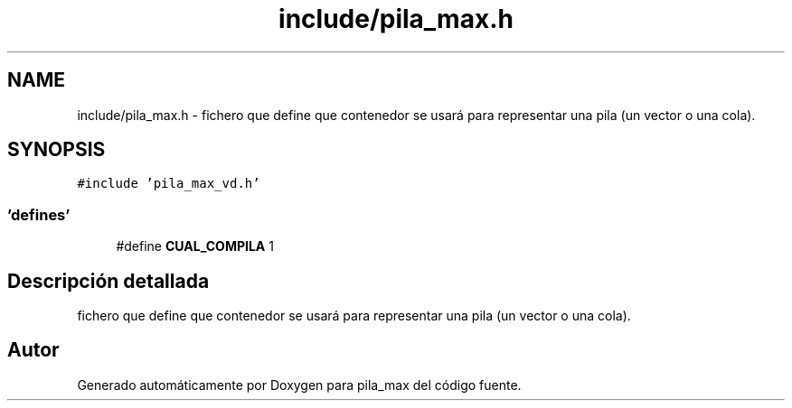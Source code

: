 .TH "include/pila_max.h" 3 "Viernes, 13 de Noviembre de 2020" "pila_max" \" -*- nroff -*-
.ad l
.nh
.SH NAME
include/pila_max.h \- fichero que define que contenedor se usará para representar una pila (un vector o una cola)\&.  

.SH SYNOPSIS
.br
.PP
\fC#include 'pila_max_vd\&.h'\fP
.br

.SS "'defines'"

.in +1c
.ti -1c
.RI "#define \fBCUAL_COMPILA\fP   1"
.br
.in -1c
.SH "Descripción detallada"
.PP 
fichero que define que contenedor se usará para representar una pila (un vector o una cola)\&. 


.SH "Autor"
.PP 
Generado automáticamente por Doxygen para pila_max del código fuente\&.
